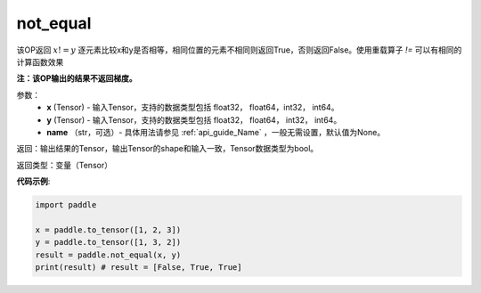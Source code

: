 .. _cn_api_tensor_not_equal:

not_equal
-------------------------------
.. py:function:: paddle.not_equal(x, y, name=None)


该OP返回 :math:`x!=y` 逐元素比较x和y是否相等，相同位置的元素不相同则返回True，否则返回False。使用重载算子 `!=` 可以有相同的计算函数效果

**注：该OP输出的结果不返回梯度。**

参数：
    - **x** (Tensor) - 输入Tensor，支持的数据类型包括 float32， float64，int32， int64。
    - **y** (Tensor) - 输入Tensor，支持的数据类型包括 float32， float64， int32， int64。
    - **name** （str，可选）- 具体用法请参见 :ref:`api_guide_Name` ，一般无需设置，默认值为None。
    

返回：输出结果的Tensor，输出Tensor的shape和输入一致，Tensor数据类型为bool。

返回类型：变量（Tensor）

**代码示例**:

.. code-block:: python

    import paddle

    x = paddle.to_tensor([1, 2, 3])
    y = paddle.to_tensor([1, 3, 2])
    result = paddle.not_equal(x, y)
    print(result) # result = [False, True, True]


